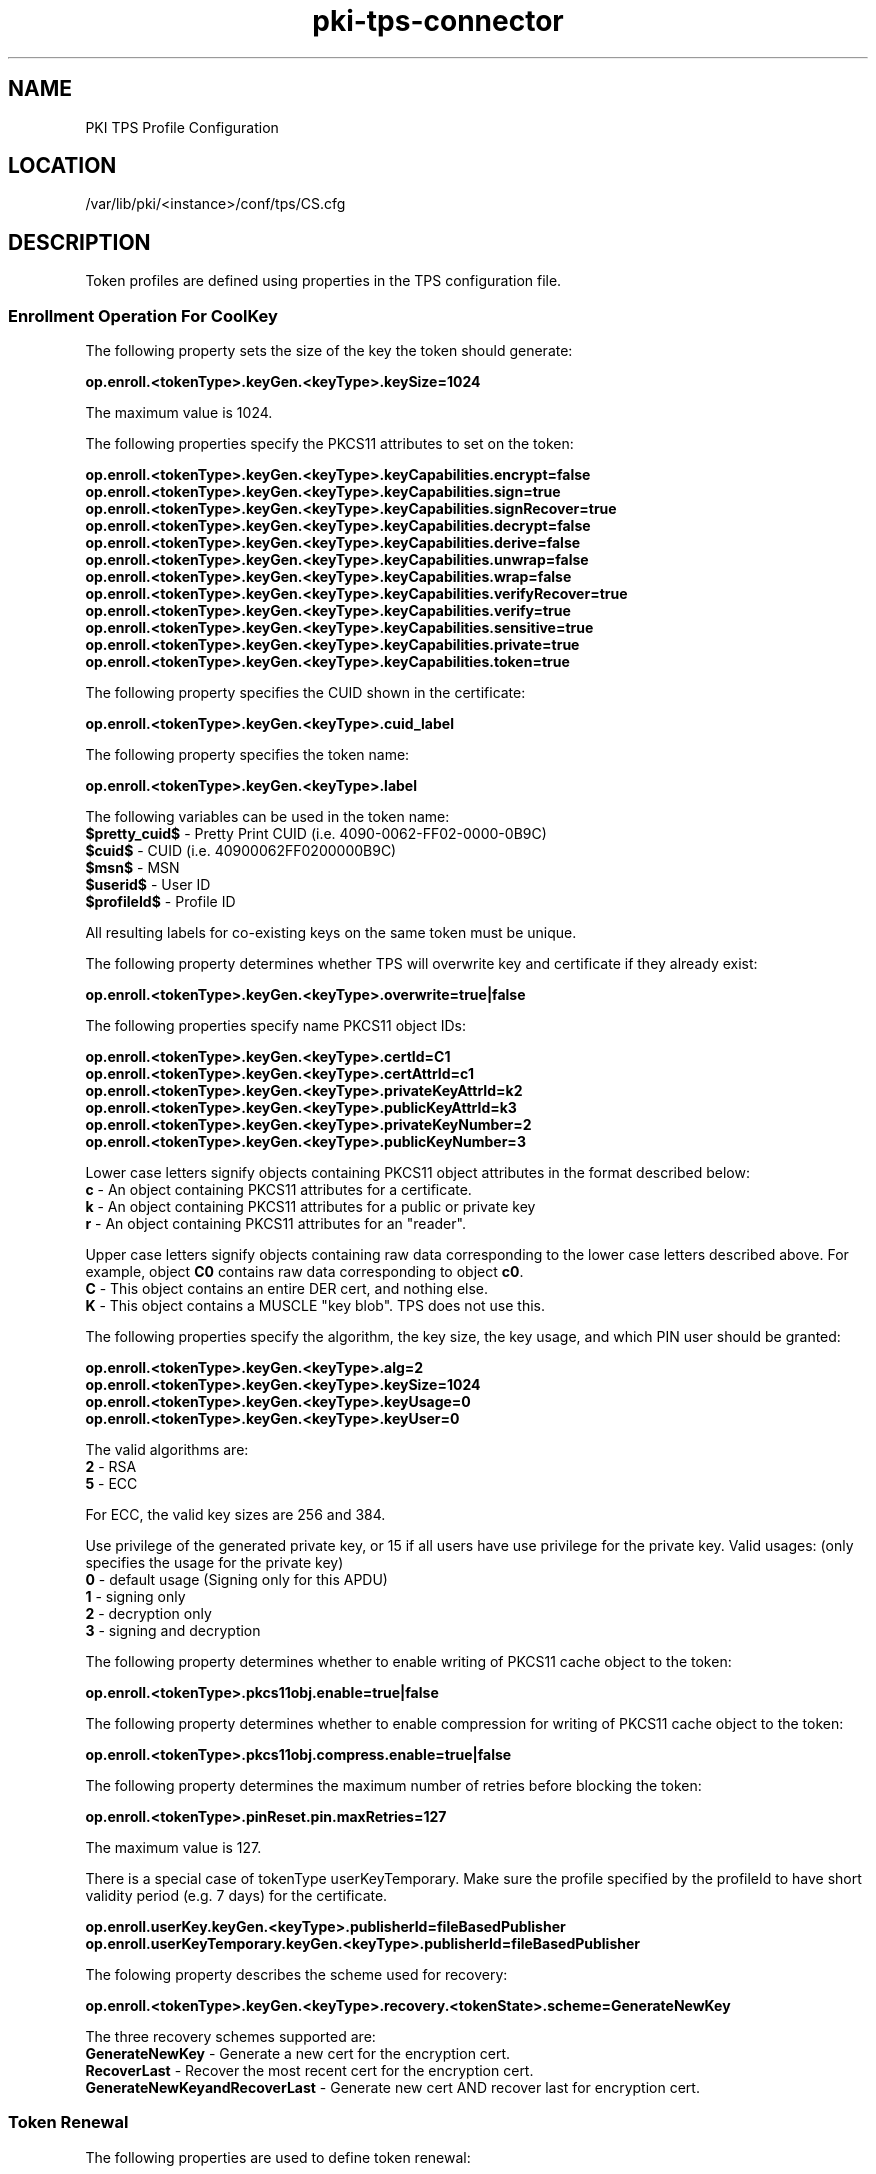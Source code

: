 .\" First parameter, NAME, should be all caps
.\" Second parameter, SECTION, should be 1-8, maybe w/ subsection
.\" other parameters are allowed: see man(7), man(1)
.TH pki-tps-connector 5 "May 6, 2014" "version 10.2" "PKI TPS Profile Configuration" Dogtag Team
.\" Please adjust this date whenever revising the man page.
.\"
.\" Some roff macros, for reference:
.\" .nh        disable hyphenation
.\" .hy        enable hyphenation
.\" .ad l      left justify
.\" .ad b      justify to both left and right margins
.\" .nf        disable filling
.\" .fi        enable filling
.\" .br        insert line break
.\" .sp <n>    insert n+1 empty lines
.\" for man page specific macros, see man(7)
.SH NAME
PKI TPS Profile Configuration

.SH LOCATION
/var/lib/pki/<instance>/conf/tps/CS.cfg

.SH DESCRIPTION

Token profiles are defined using properties in the TPS configuration file.

.SS Enrollment Operation For CoolKey

The following property sets the size of the key the token should generate:

.B op.enroll.<tokenType>.keyGen.<keyType>.keySize=1024

The maximum value is 1024.

The following properties specify the PKCS11 attributes to set on the token:

.nf
.B op.enroll.<tokenType>.keyGen.<keyType>.keyCapabilities.encrypt=false
.B op.enroll.<tokenType>.keyGen.<keyType>.keyCapabilities.sign=true
.B op.enroll.<tokenType>.keyGen.<keyType>.keyCapabilities.signRecover=true
.B op.enroll.<tokenType>.keyGen.<keyType>.keyCapabilities.decrypt=false
.B op.enroll.<tokenType>.keyGen.<keyType>.keyCapabilities.derive=false
.B op.enroll.<tokenType>.keyGen.<keyType>.keyCapabilities.unwrap=false
.B op.enroll.<tokenType>.keyGen.<keyType>.keyCapabilities.wrap=false
.B op.enroll.<tokenType>.keyGen.<keyType>.keyCapabilities.verifyRecover=true
.B op.enroll.<tokenType>.keyGen.<keyType>.keyCapabilities.verify=true
.B op.enroll.<tokenType>.keyGen.<keyType>.keyCapabilities.sensitive=true
.B op.enroll.<tokenType>.keyGen.<keyType>.keyCapabilities.private=true
.B op.enroll.<tokenType>.keyGen.<keyType>.keyCapabilities.token=true
.fi

The following property specifies the CUID shown in the certificate:

.B op.enroll.<tokenType>.keyGen.<keyType>.cuid_label

The following property specifies the token name:

.B op.enroll.<tokenType>.keyGen.<keyType>.label

The following variables can be used in the token name:
  \fB$pretty_cuid$\fR - Pretty Print CUID (i.e. 4090-0062-FF02-0000-0B9C)
  \fB$cuid$\fR - CUID (i.e. 40900062FF0200000B9C)
  \fB$msn$\fR - MSN
  \fB$userid$\fR - User ID
  \fB$profileId$\fR - Profile ID

All resulting labels for co-existing keys on the same token must be unique.

The following property determines whether TPS will overwrite key and certificate if they already exist:

.B op.enroll.<tokenType>.keyGen.<keyType>.overwrite=true|false

The following properties specify name PKCS11 object IDs:

.nf
.B op.enroll.<tokenType>.keyGen.<keyType>.certId=C1
.B op.enroll.<tokenType>.keyGen.<keyType>.certAttrId=c1
.B op.enroll.<tokenType>.keyGen.<keyType>.privateKeyAttrId=k2
.B op.enroll.<tokenType>.keyGen.<keyType>.publicKeyAttrId=k3
.B op.enroll.<tokenType>.keyGen.<keyType>.privateKeyNumber=2
.B op.enroll.<tokenType>.keyGen.<keyType>.publicKeyNumber=3
.fi

Lower case letters signify objects containing PKCS11 object attributes
in the format described below:
  \fBc\fR - An object containing PKCS11 attributes for a certificate.
  \fBk\fR - An object containing PKCS11 attributes for a public or private key
  \fBr\fR - An object containing PKCS11 attributes for an "reader".

Upper case letters signify objects containing raw data corresponding to
the lower case letters described above. For example, object \fBC0\fR
contains raw data corresponding to object \fBc0\fR.
  \fBC\fR - This object contains an entire DER cert, and nothing else.
  \fBK\fR - This object contains a MUSCLE "key blob". TPS does not use this.

The following properties specify the algorithm, the key size, the key usage,
and which PIN user should be granted:

.nf
.B op.enroll.<tokenType>.keyGen.<keyType>.alg=2
.B op.enroll.<tokenType>.keyGen.<keyType>.keySize=1024
.B op.enroll.<tokenType>.keyGen.<keyType>.keyUsage=0
.B op.enroll.<tokenType>.keyGen.<keyType>.keyUser=0
.fi

The valid algorithms are:
  \fB2\fR - RSA
  \fB5\fR - ECC

For ECC, the valid key sizes are 256 and 384.

Use privilege of the generated private key, or 15 if all users have use privilege for the private key.
Valid usages: (only specifies the usage for the private key)
  \fB0\fR - default usage (Signing only for this APDU)
  \fB1\fR - signing only
  \fB2\fR - decryption only
  \fB3\fR - signing and decryption

The following property determines whether to enable writing of PKCS11 cache object to the token:

.B op.enroll.<tokenType>.pkcs11obj.enable=true|false

The following property determines whether to enable compression for writing of PKCS11 cache object to the token:

.B op.enroll.<tokenType>.pkcs11obj.compress.enable=true|false

The following property determines the maximum number of retries before blocking the token:

.B op.enroll.<tokenType>.pinReset.pin.maxRetries=127

The maximum value is 127.

There is a special case of tokenType userKeyTemporary.
Make sure the profile specified by the profileId to have
short validity period (e.g. 7 days) for the certificate.

.nf
.B op.enroll.userKey.keyGen.<keyType>.publisherId=fileBasedPublisher
.B op.enroll.userKeyTemporary.keyGen.<keyType>.publisherId=fileBasedPublisher
.fi

The folowing property describes the scheme used for recovery:

.nf
.B op.enroll.<tokenType>.keyGen.<keyType>.recovery.<tokenState>.scheme=GenerateNewKey
.fi

The three recovery schemes supported are:
  \fBGenerateNewKey\fR - Generate a new cert for the encryption cert.
  \fBRecoverLast\fR - Recover the most recent cert for the encryption cert.
  \fBGenerateNewKeyandRecoverLast\fR - Generate new cert AND recover last for encryption cert.

.SS Token Renewal

The following properties are used to define token renewal:

.B op.enroll.<tokenType>.renewal.*

For each token in TPS UI, set the following to trigger renewal operations:

.B RENEW=YES

Optional grace period enforcement must coincide exactly with what the CA enforces.

In case of renewal, encryption certId values are for completeness only,
server code calculates actual values used.

.SS Format Operation For tokenKey

The following property determines whether to update applet if the token is empty:

.B op.format.<tokenType>.update.applet.emptyToken.enable=false

The property is applicable to:
 - CoolKey
 - HouseKey
 - HouseKey with Legacy Applet

.SS Certificate Chain Imports

.nf
.B op.enroll.certificates.num=1
.B op.enroll.certificates.value.0=caCert
.B op.enroll.certificates.caCert.nickName=caCert0 pki-tps
.B op.enroll.certificates.caCert.certId=C5
.B op.enroll.certificates.caCert.certAttrId=c5
.B op.enroll.certificates.caCert.label=caCert Label
.fi

.SS Pin Reset Operation For CoolKey

The following property determines whether to update applet if the token is empty:

.B op.pinReset.<tokenType>.update.applet.emptyToken.enable=false

The property is not applicable to:
 - HouseKey
 - HouseKey with Legacy Applet

.SH AUTHORS
Dogtag Team <pki-devel@redhat.com>.

.SH COPYRIGHT
Copyright (c) 2014 Red Hat, Inc. This is licensed under the GNU General Public License, version 2 (GPLv2). A copy of this license is available at http://www.gnu.org/licenses/old-licenses/gpl-2.0.txt.
